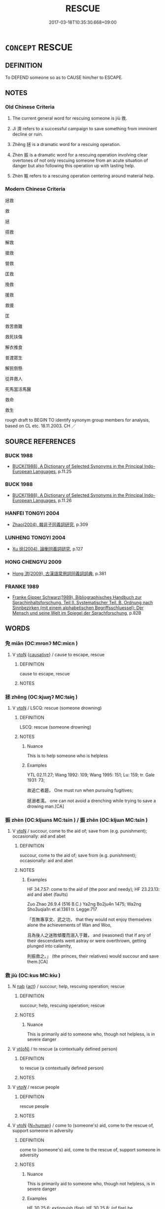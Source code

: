 # -*- mode: mandoku-tls-view -*-
#+TITLE: RESCUE
#+DATE: 2017-03-18T10:35:30.668+09:00        
#+STARTUP: content
* =CONCEPT= RESCUE
:PROPERTIES:
:CUSTOM_ID: uuid-b0145f9d-5101-41b1-a2b3-7b96db8b1446
:SYNONYM+:  SAVE
:SYNONYM+:  SAVE FROM DANGER
:SYNONYM+:  SAVE THE LIFE OF
:SYNONYM+:  COME TO THE AID OF
:SYNONYM+:  FREE
:SYNONYM+:  SET FREE
:SYNONYM+:  RELEASE
:SYNONYM+:  LIBERATE
:TR_ZH: 拯救
:TR_OCH: 救
:END:
** DEFINITION

To DEFEND someone so as to CAUSE him/her to ESCAPE.

** NOTES

*** Old Chinese Criteria
1. The current general word for rescuing someone is jiù 救.

2. Jì 濟 refers to a successful campaign to save something from imminent decline or ruin.

3. Zhěng 拯 is a dramatic word for a rescuing operation.

4. Zhèn 振 is a dramatic word for a rescuing operation involving clear overtones of not only rescuing someone from an acute situation of danger but also following this operation up with lasting help.

5. Zhèn 賑 refers to a rescuing operation centering around material help.

*** Modern Chinese Criteria
拯救

救

拯

搭救

解救

搶救

營救

匡救

挽救

援救

救援

匡

救苦救難

救死扶傷

解衣推食

普渡眾生

解民倒懸

從井救人

死馬當活馬醫

救命

救生

rough draft to BEGIN TO identify synonym group members for analysis, based on CL etc. 18.11.2003. CH ／

** SOURCE REFERENCES
*** BUCK 1988
 - [[cite:BUCK-1988][BUCK(1988), A Dictionary of Selected Synonyms in the Principal Indo-European Languages]], p.11.25

*** BUCK 1988
 - [[cite:BUCK-1988][BUCK(1988), A Dictionary of Selected Synonyms in the Principal Indo-European Languages]], p.11.26

*** HANFEI TONGYI 2004
 - [[cite:HANFEI-TONGYI-2004][Zhao(2004), 韓非子同義詞研究]], p.309

*** LUNHENG TONGYI 2004
 - [[cite:LUNHENG-TONGYI-2004][Xu 徐(2004), 論衡同義詞研究]], p.127

*** HONG CHENGYU 2009
 - [[cite:HONG-CHENGYU-2009][Hong 洪(2009), 古漢語常用詞同義詞詞典]], p.381

*** FRANKE 1989
 - [[cite:FRANKE-1989][Franke Gipper Schwarz(1989), Bibliographisches Handbuch zur Sprachinhaltsforschung. Teil II. Systematischer Teil. B. Ordnung nach Sinnbezirken (mit einem alphabetischen Begriffsschluessel): Der Mensch und seine Welt im Spiegel der Sprachforschung]], p.82B

** WORDS
   :PROPERTIES:
   :VISIBILITY: children
   :END:
*** 免 miǎn (OC:mronʔ MC:miɛn )
:PROPERTIES:
:CUSTOM_ID: uuid-38cb3684-21a5-4f49-a745-0515564dcc8e
:Char+: 免(10,5/8) 
:GY_IDS+: uuid-34a4064e-5272-4aea-a8e8-4a5e5bdef114
:PY+: miǎn     
:OC+: mronʔ     
:MC+: miɛn     
:END: 
**** V [[tls:syn-func::#uuid-fbfb2371-2537-4a99-a876-41b15ec2463c][vtoN]] {[[tls:sem-feat::#uuid-fac754df-5669-4052-9dda-6244f229371f][causative]]} / cause to escape, rescue
:PROPERTIES:
:CUSTOM_ID: uuid-bad360ef-6ac0-41b1-a676-0c863e2106b4
:END:
****** DEFINITION

cause to escape, rescue

****** NOTES

*** 拯 zhěng (OC:kjɯŋʔ MC:tɕɨŋ )
:PROPERTIES:
:CUSTOM_ID: uuid-8a880735-008b-4858-bee8-142edbb84858
:Char+: 拯(64,6/9) 
:GY_IDS+: uuid-ead8facb-b75b-4f19-9711-3298d367f59f
:PY+: zhěng     
:OC+: kjɯŋʔ     
:MC+: tɕɨŋ     
:END: 
**** V [[tls:syn-func::#uuid-fbfb2371-2537-4a99-a876-41b15ec2463c][vtoN]] / LSCQ: rescue (someone drowning)
:PROPERTIES:
:CUSTOM_ID: uuid-32e0d140-1e37-4c25-83b5-439f1acb9def
:END:
****** DEFINITION

LSCQ: rescue (someone drowning)

****** NOTES

******* Nuance
This is to help someone who is helpless

******* Examples
YTL 02.11.27; Wang 1992: 109; Wang 1995: 151; Lu: 159; tr. Gale 1931: 73;

 故追亡者趨， One must run when pursuing fugitives;

 拯溺者濡。 one can not avoid a drenching while trying to save a drowing man.[CA]

*** 振 zhèn (OC:kljɯns MC:tɕin ) / 振 zhēn (OC:kljɯn MC:tɕin )
:PROPERTIES:
:CUSTOM_ID: uuid-2de0418a-5902-4f60-b4a7-0078f52dc5fe
:Char+: 振(64,7/10) 
:Char+: 振(64,7/10) 
:GY_IDS+: uuid-af714bc1-f80a-4bfe-9123-1eea274949a8
:PY+: zhèn     
:OC+: kljɯns     
:MC+: tɕin     
:GY_IDS+: uuid-b2781abd-6efe-4375-9a4f-79b8a6fe75d3
:PY+: zhēn     
:OC+: kljɯn     
:MC+: tɕin     
:END: 
**** V [[tls:syn-func::#uuid-fbfb2371-2537-4a99-a876-41b15ec2463c][vtoN]] / succour, come to the aid of; save from (e.g. punishment);  occasionally: aid and abet
:PROPERTIES:
:CUSTOM_ID: uuid-433f9b2e-4364-4e2e-8960-80561073e663
:WARRING-STATES-CURRENCY: 4
:END:
****** DEFINITION

succour, come to the aid of; save from (e.g. punishment);  occasionally: aid and abet

****** NOTES

******* Examples
HF 34.7.57: come to the aid of (the poor and needy); HF 23.23.13: aid and abet (faults)

Zuo Zhao 26.9.4 (516 B.C.) Ya2ng Bo2ju4n 1475; Wa2ng Sho3uqia1n et al.1361 tr. Legge:717

 「吾無專享文、武之功， that they would not enjoy themselves alone the achievements of Wan and Woo,

 且為後人之迷敗傾覆而溺入于難， and (reasoned) that if any of their descendants went astray or were overthrown, getting plunged into calamity,

 則振救之。」 (the princes, their relatives) would succour and save them.[CA]

*** 救 jiù (OC:kus MC:kɨu )
:PROPERTIES:
:CUSTOM_ID: uuid-352ba9c2-b361-439d-b6cf-9b6b53133225
:Char+: 救(66,7/11) 
:GY_IDS+: uuid-8a5f773f-db22-4cca-b25f-59bd280a57e6
:PY+: jiù     
:OC+: kus     
:MC+: kɨu     
:END: 
**** N [[tls:syn-func::#uuid-76be1df4-3d73-4e5f-bbc2-729542645bc8][nab]] {[[tls:sem-feat::#uuid-f55cff2f-f0e3-4f08-a89c-5d08fcf3fe89][act]]} / succour; help, rescuing operation; rescue
:PROPERTIES:
:CUSTOM_ID: uuid-9c16519d-a0b3-43ce-b70b-91ced9e87619
:WARRING-STATES-CURRENCY: 4
:END:
****** DEFINITION

succour; help, rescuing operation; rescue

****** NOTES

******* Nuance
This is primarily aid to someone who, though not helpless, is in severe danger

**** V [[tls:syn-func::#uuid-e64a7a95-b54b-4c94-9d6d-f55dbf079701][vt(oN)]] / to rescue (a contextually defined person)
:PROPERTIES:
:CUSTOM_ID: uuid-bf633fbb-bdbf-4141-ad11-290d2eb23a06
:WARRING-STATES-CURRENCY: 5
:END:
****** DEFINITION

to rescue (a contextually defined person)

****** NOTES

**** V [[tls:syn-func::#uuid-53cee9f8-4041-45e5-ae55-f0bfdec33a11][vt/oN/]] / rescue people
:PROPERTIES:
:CUSTOM_ID: uuid-a52ee2a1-bc8a-4715-b41a-fdeecf5c0d41
:WARRING-STATES-CURRENCY: 3
:END:
****** DEFINITION

rescue people

****** NOTES

**** V [[tls:syn-func::#uuid-fbfb2371-2537-4a99-a876-41b15ec2463c][vtoN]] {[[tls:sem-feat::#uuid-5100e402-4cb5-4b99-929f-be674b3757d4][N=human]]} / come to (someone's) aid, come to the rescue of, support someone in adversity
:PROPERTIES:
:CUSTOM_ID: uuid-8d8e12af-66fe-449c-aa2d-467a66c1b02f
:WARRING-STATES-CURRENCY: 5
:END:
****** DEFINITION

come to (someone's) aid, come to the rescue of, support someone in adversity

****** NOTES

******* Nuance
This is primarily aid to someone who, though not helpless, is in severe danger

******* Examples
HF 30.25.6: extinguish (fire); HF 30.25.8: (of fire) be extinguished; HF 40.7.4: 待粱肉而救餓 wait for high grade millet and meat in order to save a starving person

**** V [[tls:syn-func::#uuid-fbfb2371-2537-4a99-a876-41b15ec2463c][vtoN]] {[[tls:sem-feat::#uuid-988c2bcf-3cdd-4b9e-b8a4-615fe3f7f81e][passive]]} / be rescued, receive succour
:PROPERTIES:
:CUSTOM_ID: uuid-c0048c8b-b110-4a25-b095-235ad47878ea
:END:
****** DEFINITION

be rescued, receive succour

****** NOTES

**** V [[tls:syn-func::#uuid-fbfb2371-2537-4a99-a876-41b15ec2463c][vtoN]] {[[tls:sem-feat::#uuid-92ae8363-92d9-4b96-80a4-b07bc6788113][reflexive.自]]} / save (oneself)
:PROPERTIES:
:CUSTOM_ID: uuid-8be59bf3-0582-4d3a-aa04-b95ee2c7afd4
:END:
****** DEFINITION

save (oneself)

****** NOTES

**** V [[tls:syn-func::#uuid-7de00196-12aa-43e2-9843-72079143c05b][vtt(oN.)+V/0/]] / save the contextually determinate people from doing something
:PROPERTIES:
:CUSTOM_ID: uuid-8d324761-1886-4368-9fda-f9f559769ec4
:WARRING-STATES-CURRENCY: 3
:END:
****** DEFINITION

save the contextually determinate people from doing something

****** NOTES

**** V [[tls:syn-func::#uuid-fbfb2371-2537-4a99-a876-41b15ec2463c][vtoN]] / rescue (a state etc)
:PROPERTIES:
:CUSTOM_ID: uuid-3fa3c452-6c1a-4e59-94ad-e505c06d1ff7
:END:
****** DEFINITION

rescue (a state etc)

****** NOTES

**** V [[tls:syn-func::#uuid-0bcf295a-0ea1-450f-8a23-bf9130c190ff][vtt(oN1.)+N2]] / rescue the contextually determinate N1 from N2
:PROPERTIES:
:CUSTOM_ID: uuid-4f2f9372-2f49-4972-94c8-4f8bd9483987
:END:
****** DEFINITION

rescue the contextually determinate N1 from N2

****** NOTES

*** 濟 jì (OC:tsiils MC:tsei )
:PROPERTIES:
:CUSTOM_ID: uuid-92ffe903-1a3d-4a01-bb1f-f57be927a283
:Char+: 濟(85,14/17) 
:GY_IDS+: uuid-4862eaca-2cd8-4e26-9b6f-e96f2c799d88
:PY+: jì     
:OC+: tsiils     
:MC+: tsei     
:END: 
**** V [[tls:syn-func::#uuid-fbfb2371-2537-4a99-a876-41b15ec2463c][vtoN]] / rescue from (a sad situation), save from (disaster)
:PROPERTIES:
:CUSTOM_ID: uuid-605fa592-938b-4ec5-ad2d-862e1c282a61
:END:
****** DEFINITION

rescue from (a sad situation), save from (disaster)

****** NOTES

*** 紓 shū (OC:lʰa MC:ɕi̯ɤ )
:PROPERTIES:
:CUSTOM_ID: uuid-c62e8d65-2180-4ae0-817f-d2b77fd35eaa
:Char+: 紓(120,4/10) 
:GY_IDS+: uuid-ddc5e0f3-5aef-4a41-9e39-2e1e1266a039
:PY+: shū     
:OC+: lʰa     
:MC+: ɕi̯ɤ     
:END: 
**** V [[tls:syn-func::#uuid-fbfb2371-2537-4a99-a876-41b15ec2463c][vtoN]] / come to the rescue of
:PROPERTIES:
:CUSTOM_ID: uuid-6356a760-3a01-4228-bb02-210bc830322d
:END:
****** DEFINITION

come to the rescue of

****** NOTES

*** 賑 zhèn (OC:kljɯns MC:tɕin )
:PROPERTIES:
:CUSTOM_ID: uuid-0050a2ac-7650-4c36-b369-25f4ed6c3cb7
:Char+: 賑(154,7/14) 
:GY_IDS+: uuid-ac21fe43-19ff-41b5-b5b0-1a06058b1187
:PY+: zhèn     
:OC+: kljɯns     
:MC+: tɕin     
:END: 
**** V [[tls:syn-func::#uuid-fbfb2371-2537-4a99-a876-41b15ec2463c][vtoN]] / succour, relieve and aid (the distressed) with material aid
:PROPERTIES:
:CUSTOM_ID: uuid-15263d90-89a9-4361-b7f4-81b331142ec3
:WARRING-STATES-CURRENCY: 3
:END:
****** DEFINITION

succour, relieve and aid (the distressed) with material aid

****** NOTES

*** 趨 qū (OC:tsho MC:tshi̯o )
:PROPERTIES:
:CUSTOM_ID: uuid-c6f7f647-4c9a-4472-83df-acfdb14acd53
:Char+: 趨(156,10/17) 
:GY_IDS+: uuid-10bad398-6a91-4bfd-9d49-671295404c15
:PY+: qū     
:OC+: tsho     
:MC+: tshi̯o     
:END: 
**** V [[tls:syn-func::#uuid-fbfb2371-2537-4a99-a876-41b15ec2463c][vtoN]] / hasten to guard against
:PROPERTIES:
:CUSTOM_ID: uuid-1179afda-f467-4886-9e64-dcaaa73c731e
:WARRING-STATES-CURRENCY: 2
:END:
****** DEFINITION

hasten to guard against

****** NOTES

*** 釋 shì (OC:lʰaɡ MC:ɕiɛk )
:PROPERTIES:
:CUSTOM_ID: uuid-70e1a0ee-4e7c-4f70-a781-39f68d668f37
:Char+: 釋(165,13/20) 
:GY_IDS+: uuid-c7e6bcf1-c4e2-4c78-a57b-acb77e276f3b
:PY+: shì     
:OC+: lʰaɡ     
:MC+: ɕiɛk     
:END: 
**** V [[tls:syn-func::#uuid-fbfb2371-2537-4a99-a876-41b15ec2463c][vtoN]] / dissolve, unravel, relieve (siege etc)
:PROPERTIES:
:CUSTOM_ID: uuid-7dd1455a-380b-41f0-8657-14ea146d517e
:WARRING-STATES-CURRENCY: 4
:END:
****** DEFINITION

dissolve, unravel, relieve (siege etc)

****** NOTES

*** 匡救 kuāngjiù (OC:khʷaŋ kus MC:khi̯ɐŋ kɨu )
:PROPERTIES:
:CUSTOM_ID: uuid-27fc7394-bc6a-4fd5-bbee-ab2577b64506
:Char+: 匡(22,4/6) 救(66,7/11) 
:GY_IDS+: uuid-27eb9444-702e-496a-baf2-a55571e7b44c uuid-8a5f773f-db22-4cca-b25f-59bd280a57e6
:PY+: kuāng jiù    
:OC+: khʷaŋ kus    
:MC+: khi̯ɐŋ kɨu    
:END: 
**** V [[tls:syn-func::#uuid-98f2ce75-ae37-4667-90ff-f418c4aeaa33][VPtoN]] / guard against, save from
:PROPERTIES:
:CUSTOM_ID: uuid-fd4f9ea3-728b-497a-9fba-d0f2630714c0
:END:
****** DEFINITION

guard against, save from

****** NOTES

*** 振救 zhènjiù (OC:kljɯns kus MC:tɕin kɨu ) / 賑救 zhènjiù (OC:kljɯns kus MC:tɕin kɨu )
:PROPERTIES:
:CUSTOM_ID: uuid-242f1cb2-5ec0-4285-b939-daa59007292c
:Char+: 振(64,7/10) 救(66,7/11) 
:Char+: 賑(154,7/14) 救(66,7/11) 
:GY_IDS+: uuid-af714bc1-f80a-4bfe-9123-1eea274949a8 uuid-8a5f773f-db22-4cca-b25f-59bd280a57e6
:PY+: zhèn jiù    
:OC+: kljɯns kus    
:MC+: tɕin kɨu    
:GY_IDS+: uuid-ac21fe43-19ff-41b5-b5b0-1a06058b1187 uuid-8a5f773f-db22-4cca-b25f-59bd280a57e6
:PY+: zhèn jiù    
:OC+: kljɯns kus    
:MC+: tɕin kɨu    
:END: 
**** V [[tls:syn-func::#uuid-98f2ce75-ae37-4667-90ff-f418c4aeaa33][VPtoN]] / rescue
:PROPERTIES:
:CUSTOM_ID: uuid-03e410e6-3ccc-4866-aae0-103c128339e2
:END:
****** DEFINITION

rescue

****** NOTES

*** 救濟 jiùjì (OC:kus tsiils MC:kɨu tsei )
:PROPERTIES:
:CUSTOM_ID: uuid-c3208809-70ae-462b-b1c0-e3a24d86484b
:Char+: 救(66,7/11) 濟(85,14/17) 
:GY_IDS+: uuid-8a5f773f-db22-4cca-b25f-59bd280a57e6 uuid-4862eaca-2cd8-4e26-9b6f-e96f2c799d88
:PY+: jiù jì    
:OC+: kus tsiils    
:MC+: kɨu tsei    
:END: 
**** V [[tls:syn-func::#uuid-091af450-64e0-4b82-98a2-84d0444b6d19][VPi]] {[[tls:sem-feat::#uuid-f55cff2f-f0e3-4f08-a89c-5d08fcf3fe89][act]]} / engage in rescuing others
:PROPERTIES:
:CUSTOM_ID: uuid-27c6bdaa-44de-46bb-a371-4baba856dae6
:END:
****** DEFINITION

engage in rescuing others

****** NOTES

*** 救療 jiùliáo (OC:kus ɡ-rews MC:kɨu liɛu )
:PROPERTIES:
:CUSTOM_ID: uuid-69896116-1efa-4b43-a9b5-f52b00bb5f8e
:Char+: 救(66,7/11) 療(104,12/17) 
:GY_IDS+: uuid-8a5f773f-db22-4cca-b25f-59bd280a57e6 uuid-7cb8cfae-5da6-41be-a5c6-421de5a01f40
:PY+: jiù liáo    
:OC+: kus ɡ-rews    
:MC+: kɨu liɛu    
:END: 
**** V [[tls:syn-func::#uuid-98f2ce75-ae37-4667-90ff-f418c4aeaa33][VPtoN]] {[[tls:sem-feat::#uuid-f2783e17-b4a1-4e3b-8b47-6a579c6e1eb6][resultative]]} / rescue
:PROPERTIES:
:CUSTOM_ID: uuid-fabf2271-1de0-4cb3-8516-58a5f37a8f76
:END:
****** DEFINITION

rescue

****** NOTES

**** V [[tls:syn-func::#uuid-98f2ce75-ae37-4667-90ff-f418c4aeaa33][VPtoN]] {[[tls:sem-feat::#uuid-988c2bcf-3cdd-4b9e-b8a4-615fe3f7f81e][passive]]} / be rescued
:PROPERTIES:
:CUSTOM_ID: uuid-356d0ad4-a5cb-4647-b818-86141c9c3bcb
:END:
****** DEFINITION

be rescued

****** NOTES

*** 救解 jiùjiě (OC:kus kreeʔ MC:kɨu kɣɛ )
:PROPERTIES:
:CUSTOM_ID: uuid-ec8ed667-4553-4bab-b5e0-494c92d9cae0
:Char+: 救(66,7/11) 解(148,6/13) 
:GY_IDS+: uuid-8a5f773f-db22-4cca-b25f-59bd280a57e6 uuid-4b5bf070-1510-435d-acbb-84983dab8a3b
:PY+: jiù jiě    
:OC+: kus kreeʔ    
:MC+: kɨu kɣɛ    
:END: 
**** V [[tls:syn-func::#uuid-98f2ce75-ae37-4667-90ff-f418c4aeaa33][VPtoN]] {[[tls:sem-feat::#uuid-92ae8363-92d9-4b96-80a4-b07bc6788113][reflexive.自]]} / save (oneself) so as to extricate (oneself)
:PROPERTIES:
:CUSTOM_ID: uuid-744f57ca-dfc1-4ffa-9540-eb33eb669777
:END:
****** DEFINITION

save (oneself) so as to extricate (oneself)

****** NOTES

*** 救護 jiùhù (OC:kus ɢʷaaɡs MC:kɨu ɦuo̝ )
:PROPERTIES:
:CUSTOM_ID: uuid-40cab89e-9ada-40e4-9f7e-9204853201ac
:Char+: 救(66,7/11) 護(149,14/21) 
:GY_IDS+: uuid-8a5f773f-db22-4cca-b25f-59bd280a57e6 uuid-49534c84-253a-4fd3-b753-2820324f9fcb
:PY+: jiù hù    
:OC+: kus ɢʷaaɡs    
:MC+: kɨu ɦuo̝    
:END: 
**** V [[tls:syn-func::#uuid-091af450-64e0-4b82-98a2-84d0444b6d19][VPi]] {[[tls:sem-feat::#uuid-f55cff2f-f0e3-4f08-a89c-5d08fcf3fe89][act]]} / engage in saving and thus protecting people from harm
:PROPERTIES:
:CUSTOM_ID: uuid-e350eb67-5f0e-41fe-92bc-0980a9f878bc
:END:
****** DEFINITION

engage in saving and thus protecting people from harm

****** NOTES

**** V [[tls:syn-func::#uuid-98f2ce75-ae37-4667-90ff-f418c4aeaa33][VPtoN]] {[[tls:sem-feat::#uuid-f2783e17-b4a1-4e3b-8b47-6a579c6e1eb6][resultative]]} / rescue so as to protect
:PROPERTIES:
:CUSTOM_ID: uuid-8799de05-a3d4-4548-8b7b-19631758420d
:END:
****** DEFINITION

rescue so as to protect

****** NOTES

*** 潤濟 rùnjì (OC:njuns tsiils MC:ȵʷin tsei )
:PROPERTIES:
:CUSTOM_ID: uuid-908d754f-7d8f-48cf-bd7a-e18e2264fef5
:Char+: 潤(85,12/15) 濟(85,14/17) 
:GY_IDS+: uuid-00bde754-c258-4a94-9991-b9dff4a9502c uuid-4862eaca-2cd8-4e26-9b6f-e96f2c799d88
:PY+: rùn jì    
:OC+: njuns tsiils    
:MC+: ȵʷin tsei    
:END: 
**** N [[tls:syn-func::#uuid-db0698e7-db2f-4ee3-9a20-0c2b2e0cebf0][NPab]] {[[tls:sem-feat::#uuid-f55cff2f-f0e3-4f08-a89c-5d08fcf3fe89][act]]} / the saving ( e.g. of souls, in Buddhism) DCD: 救濟。
:PROPERTIES:
:CUSTOM_ID: uuid-b763bf41-6d8a-49b8-86d1-2502dca85083
:END:
****** DEFINITION

the saving ( e.g. of souls, in Buddhism) DCD: 救濟。

****** NOTES

*** 濟活 jìhuó (OC:tsiils ɡood MC:tsei ɦʷɑt )
:PROPERTIES:
:CUSTOM_ID: uuid-5da4f7ae-9619-48f0-a9ac-41e88da94a85
:Char+: 濟(85,14/17) 活(85,6/9) 
:GY_IDS+: uuid-4862eaca-2cd8-4e26-9b6f-e96f2c799d88 uuid-6c6d8116-284d-45ef-9d58-10b8746609eb
:PY+: jì huó    
:OC+: tsiils ɡood    
:MC+: tsei ɦʷɑt    
:END: 
**** V [[tls:syn-func::#uuid-98f2ce75-ae37-4667-90ff-f418c4aeaa33][VPtoN]] {[[tls:sem-feat::#uuid-f2783e17-b4a1-4e3b-8b47-6a579c6e1eb6][resultative]]} / save
:PROPERTIES:
:CUSTOM_ID: uuid-c534f67d-ed69-4c92-8f6b-652088bd7a4c
:END:
****** DEFINITION

save

****** NOTES

*** 解救 jiějiù (OC:kreeʔ kus MC:kɣɛ kɨu )
:PROPERTIES:
:CUSTOM_ID: uuid-907b9e39-3da1-4bc8-897c-05d2cf280ec7
:Char+: 解(148,6/13) 救(66,7/11) 
:GY_IDS+: uuid-4b5bf070-1510-435d-acbb-84983dab8a3b uuid-8a5f773f-db22-4cca-b25f-59bd280a57e6
:PY+: jiě jiù    
:OC+: kreeʔ kus    
:MC+: kɣɛ kɨu    
:END: 
**** V [[tls:syn-func::#uuid-8584029b-6084-4ff1-8511-012c5567acf9][VPtt(oN1.)+N2]] / rescue the contextually determinate N1 from N2
:PROPERTIES:
:CUSTOM_ID: uuid-1b8a4cdc-cdac-44b0-a40b-fff3f1029073
:END:
****** DEFINITION

rescue the contextually determinate N1 from N2

****** NOTES

** BIBLIOGRAPHY
bibliography:../core/tlsbib.bib
